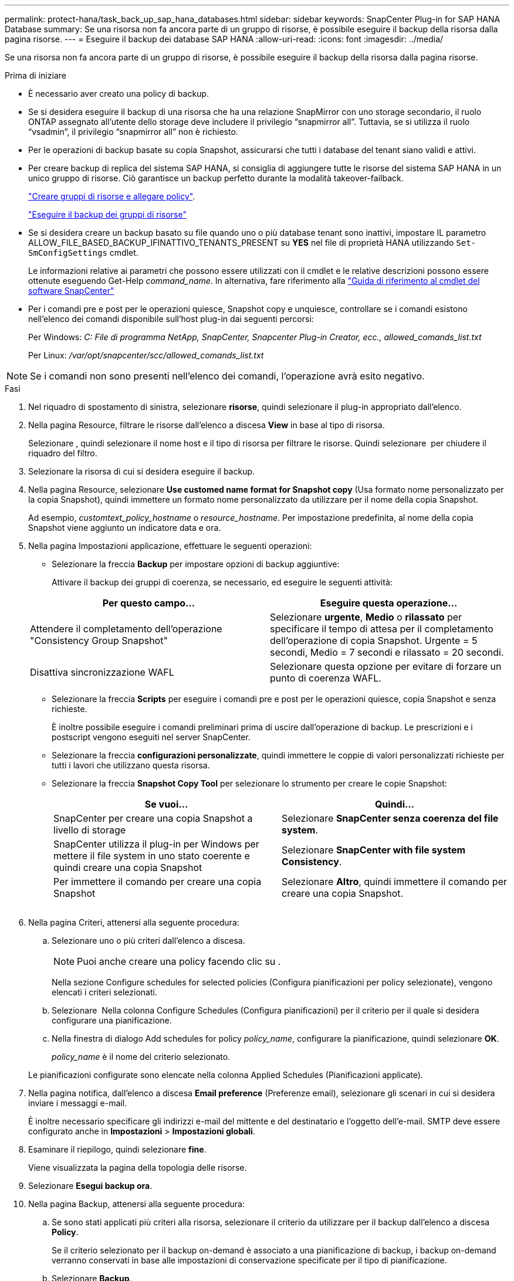 ---
permalink: protect-hana/task_back_up_sap_hana_databases.html 
sidebar: sidebar 
keywords: SnapCenter Plug-in for SAP HANA Database 
summary: Se una risorsa non fa ancora parte di un gruppo di risorse, è possibile eseguire il backup della risorsa dalla pagina risorse. 
---
= Eseguire il backup dei database SAP HANA
:allow-uri-read: 
:icons: font
:imagesdir: ../media/


[role="lead"]
Se una risorsa non fa ancora parte di un gruppo di risorse, è possibile eseguire il backup della risorsa dalla pagina risorse.

.Prima di iniziare
* È necessario aver creato una policy di backup.
* Se si desidera eseguire il backup di una risorsa che ha una relazione SnapMirror con uno storage secondario, il ruolo ONTAP assegnato all'utente dello storage deve includere il privilegio "`snapmirror all`". Tuttavia, se si utilizza il ruolo "`vsadmin`", il privilegio "`snapmirror all`" non è richiesto.
* Per le operazioni di backup basate su copia Snapshot, assicurarsi che tutti i database del tenant siano validi e attivi.
* Per creare backup di replica del sistema SAP HANA, si consiglia di aggiungere tutte le risorse del sistema SAP HANA in un unico gruppo di risorse. Ciò garantisce un backup perfetto durante la modalità takeover-failback.
+
link:task_create_resource_groups_and_attach_policies.html["Creare gruppi di risorse e allegare policy"].

+
link:task_back_up_resource_groups_sap_hana.html["Eseguire il backup dei gruppi di risorse"]

* Se si desidera creare un backup basato su file quando uno o più database tenant sono inattivi, impostare IL parametro ALLOW_FILE_BASED_BACKUP_IFINATTIVO_TENANTS_PRESENT su *YES* nel file di proprietà HANA utilizzando `Set-SmConfigSettings` cmdlet.
+
Le informazioni relative ai parametri che possono essere utilizzati con il cmdlet e le relative descrizioni possono essere ottenute eseguendo Get-Help _command_name_. In alternativa, fare riferimento alla https://library.netapp.com/ecm/ecm_download_file/ECMLP2886895["Guida di riferimento al cmdlet del software SnapCenter"]

* Per i comandi pre e post per le operazioni quiesce, Snapshot copy e unquiesce, controllare se i comandi esistono nell'elenco dei comandi disponibile sull'host plug-in dai seguenti percorsi:
+
Per Windows: _C: File di programma NetApp, SnapCenter, Snapcenter Plug-in Creator, ecc., allowed_comands_list.txt_

+
Per Linux: _/var/opt/snapcenter/scc/allowed_comands_list.txt_




NOTE: Se i comandi non sono presenti nell'elenco dei comandi, l'operazione avrà esito negativo.

.Fasi
. Nel riquadro di spostamento di sinistra, selezionare *risorse*, quindi selezionare il plug-in appropriato dall'elenco.
. Nella pagina Resource, filtrare le risorse dall'elenco a discesa *View* in base al tipo di risorsa.
+
Selezionare *image:../media/filter_icon.png[""]*, quindi selezionare il nome host e il tipo di risorsa per filtrare le risorse. Quindi selezionare image:../media/filter_icon.png[""] per chiudere il riquadro del filtro.

. Selezionare la risorsa di cui si desidera eseguire il backup.
. Nella pagina Resource, selezionare *Use customed name format for Snapshot copy* (Usa formato nome personalizzato per la copia Snapshot), quindi immettere un formato nome personalizzato da utilizzare per il nome della copia Snapshot.
+
Ad esempio, _customtext_policy_hostname_ o _resource_hostname_. Per impostazione predefinita, al nome della copia Snapshot viene aggiunto un indicatore data e ora.

. Nella pagina Impostazioni applicazione, effettuare le seguenti operazioni:
+
** Selezionare la freccia *Backup* per impostare opzioni di backup aggiuntive:
+
Attivare il backup dei gruppi di coerenza, se necessario, ed eseguire le seguenti attività:

+
|===
| Per questo campo... | Eseguire questa operazione... 


 a| 
Attendere il completamento dell'operazione "Consistency Group Snapshot"
 a| 
Selezionare *urgente*, *Medio* o *rilassato* per specificare il tempo di attesa per il completamento dell'operazione di copia Snapshot. Urgente = 5 secondi, Medio = 7 secondi e rilassato = 20 secondi.



 a| 
Disattiva sincronizzazione WAFL
 a| 
Selezionare questa opzione per evitare di forzare un punto di coerenza WAFL.

|===
** Selezionare la freccia *Scripts* per eseguire i comandi pre e post per le operazioni quiesce, copia Snapshot e senza richieste.
+
È inoltre possibile eseguire i comandi preliminari prima di uscire dall'operazione di backup. Le prescrizioni e i postscript vengono eseguiti nel server SnapCenter.

** Selezionare la freccia **configurazioni personalizzate**, quindi immettere le coppie di valori personalizzati richieste per tutti i lavori che utilizzano questa risorsa.
** Selezionare la freccia *Snapshot Copy Tool* per selezionare lo strumento per creare le copie Snapshot:
+
|===
| Se vuoi... | Quindi... 


 a| 
SnapCenter per creare una copia Snapshot a livello di storage
 a| 
Selezionare *SnapCenter senza coerenza del file system*.



 a| 
SnapCenter utilizza il plug-in per Windows per mettere il file system in uno stato coerente e quindi creare una copia Snapshot
 a| 
Selezionare *SnapCenter with file system Consistency*.



 a| 
Per immettere il comando per creare una copia Snapshot
 a| 
Selezionare *Altro*, quindi immettere il comando per creare una copia Snapshot.

|===
+
image:../media/application_settings.gif[""]



. Nella pagina Criteri, attenersi alla seguente procedura:
+
.. Selezionare uno o più criteri dall'elenco a discesa.
+

NOTE: Puoi anche creare una policy facendo clic su *image:../media/add_policy_from_resourcegroup.gif[""]*.

+
Nella sezione Configure schedules for selected policies (Configura pianificazioni per policy selezionate), vengono elencati i criteri selezionati.

.. Selezionare *image:../media/add_policy_from_resourcegroup.gif[""]* Nella colonna Configure Schedules (Configura pianificazioni) per il criterio per il quale si desidera configurare una pianificazione.
.. Nella finestra di dialogo Add schedules for policy _policy_name_, configurare la pianificazione, quindi selezionare *OK*.
+
_policy_name_ è il nome del criterio selezionato.

+
Le pianificazioni configurate sono elencate nella colonna Applied Schedules (Pianificazioni applicate).



. Nella pagina notifica, dall'elenco a discesa *Email preference* (Preferenze email), selezionare gli scenari in cui si desidera inviare i messaggi e-mail.
+
È inoltre necessario specificare gli indirizzi e-mail del mittente e del destinatario e l'oggetto dell'e-mail. SMTP deve essere configurato anche in *Impostazioni* > *Impostazioni globali*.

. Esaminare il riepilogo, quindi selezionare *fine*.
+
Viene visualizzata la pagina della topologia delle risorse.

. Selezionare *Esegui backup ora*.
. Nella pagina Backup, attenersi alla seguente procedura:
+
.. Se sono stati applicati più criteri alla risorsa, selezionare il criterio da utilizzare per il backup dall'elenco a discesa *Policy*.
+
Se il criterio selezionato per il backup on-demand è associato a una pianificazione di backup, i backup on-demand verranno conservati in base alle impostazioni di conservazione specificate per il tipo di pianificazione.

.. Selezionare *Backup*.


. Monitorare l'avanzamento dell'operazione facendo clic su *Monitor* > *Jobs*.
+
** Nelle configurazioni MetroCluster, SnapCenter potrebbe non essere in grado di rilevare una relazione di protezione dopo un failover.
+
Per ulteriori informazioni, vedere: https://kb.netapp.com/Advice_and_Troubleshooting/Data_Protection_and_Security/SnapCenter/Unable_to_detect_SnapMirror_or_SnapVault_relationship_after_MetroCluster_failover["Impossibile rilevare la relazione SnapMirror o SnapVault dopo il failover di MetroCluster"^]

** Se si esegue il backup dei dati delle applicazioni su VMDK e la dimensione dell'heap Java per il plug-in SnapCenter per VMware vSphere non è sufficiente, il backup potrebbe non riuscire.
+
Per aumentare la dimensione dell'heap Java, individuare il file script _/opt/netapp/init_scripts/scvservice_. In questo script, il comando _do_start method_ avvia il servizio plug-in VMware di SnapCenter. Aggiornare il comando al seguente: _Java -jar -Xmx8192M -Xms4096M_




